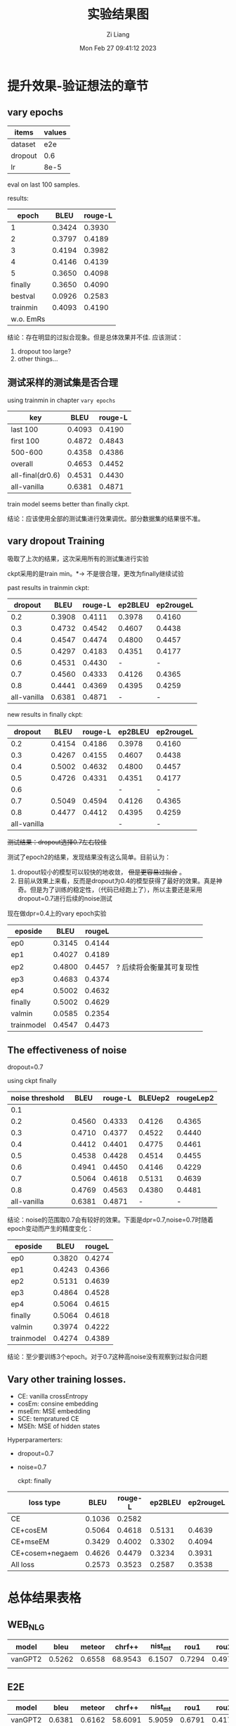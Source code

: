 #+title: 实验结果图
#+date: Mon Feb 27 09:41:12 2023
#+author: Zi Liang
#+email: liangzid@stu.xjtu.edu.cn
#+latex_class: elegantpaper
#+filetags: ::

* 提升效果-验证想法的章节
** vary epochs 

|---------+--------|
| items   | values |
|---------+--------|
| dataset |    e2e |
| dropout |    0.6 |
| lr      |   8e-5 |
|---------+--------|

eval on last 100 samples.

results:

|-----------+--------+---------|
|     epoch |   BLEU | rouge-L |
|-----------+--------+---------|
|         1 | 0.3424 |  0.3930 |
|         2 | 0.3797 |  0.4189 |
|         3 | 0.4194 |  0.3982 |
|         4 | 0.4146 |  0.4139 |
|         5 | 0.3650 |  0.4098 |
|   finally | 0.3650 |  0.4090 |
|   bestval | 0.0926 |  0.2583 |
|  trainmin | 0.4093 |  0.4190 |
| w.o. EmRs |        |         |
|-----------+--------+---------|

结论：存在明显的过拟合现象。但是总体效果并不佳.
应该测试：
1. dropout too large?
2. other things...

** 测试采样的测试集是否合理
using trainmin in chapter =vary epochs=

|------------------+--------+---------|
| key              |   BLEU | rouge-L |
|------------------+--------+---------|
| last 100         | 0.4093 |  0.4190 |
| first 100        | 0.4872 |  0.4843 |
| 500-600          | 0.4358 |  0.4386 |
| overall          | 0.4653 |  0.4452 |
|------------------+--------+---------|
| all-final(dr0.6) | 0.4531 |  0.4430 |
| all-vanilla      | 0.6381 |  0.4871 |
|------------------+--------+---------|

train model seems better than finally ckpt.

结论：应该使用全部的测试集进行效果调优。部分数据集的结果很不准。

** vary dropout Training

吸取了上次的结果，这次采用所有的测试集进行实验

ckpt采用的是train min。$*\rightarrow$ 不是很合理，更改为finally继续试验

past results in trainmin ckpt:

|-------------+--------+---------+---------+-----------|
|     dropout |   BLEU | rouge-L | ep2BLEU | ep2rougeL |
|-------------+--------+---------+---------+-----------|
|         0.2 | 0.3908 |  0.4111 |  0.3978 |    0.4160 |
|         0.3 | 0.4732 |  0.4542 |  0.4607 |    0.4438 |
|         0.4 | 0.4547 |  0.4474 |  0.4800 |    0.4457 |
|         0.5 | 0.4297 |  0.4183 |  0.4351 |    0.4177 |
|         0.6 | 0.4531 |  0.4430 |       - |         - |
|         0.7 | 0.4560 |  0.4333 |  0.4126 |    0.4365 |
|         0.8 | 0.4441 |  0.4369 |  0.4395 |    0.4259 |
| all-vanilla | 0.6381 |  0.4871 |       - |         - |
|-------------+--------+---------+---------+-----------|

new results in finally ckpt:

|-------------+--------+---------+---------+-----------|
|     dropout |   BLEU | rouge-L | ep2BLEU | ep2rougeL |
|-------------+--------+---------+---------+-----------|
|         0.2 | 0.4154 |  0.4186 |  0.3978 |    0.4160 |
|         0.3 | 0.4267 |  0.4155 |  0.4607 |    0.4438 |
|         0.4 | 0.5002 |  0.4632 |  0.4800 |    0.4457 |
|         0.5 | 0.4726 |  0.4331 |  0.4351 |    0.4177 |
|         0.6 |        |         |       - |         - |
|         0.7 | 0.5049 |  0.4594 |  0.4126 |    0.4365 |
|         0.8 | 0.4477 | 0.4412  |  0.4395 |    0.4259 |
| all-vanilla |        |         |       - |         - |
|-------------+--------+---------+---------+-----------|


 +测试结果：dropout选择0.7左右较佳+

测试了epoch2的结果，发现结果没有这么简单。目前认为：
1. dropout较小的模型可以较快的地收敛， +但是更容易过拟合+ 。
2. 目前从效果上来看，反而是dropout为0.4的模型获得了最好的效果。真是神奇。但是为了训练的稳定性，（代码已经跑上了），所以主要还是采用dropout=0.7进行后续的noise测试


现在做dpr=0.4上的vary epoch实验

|------------+--------+--------+--------------------------|
| eposide    |   BLEU | rougeL |                          |
|------------+--------+--------+--------------------------|
| ep0        | 0.3145 | 0.4144 |                          |
| ep1        | 0.4027 | 0.4189 |                          |
| ep2        | 0.4800 | 0.4457 | ? 后续将会衡量其可复现性 |
| ep3        | 0.4683 | 0.4374 |                          |
| ep4        | 0.5002 | 0.4632 |                          |
| finally    | 0.5002 | 0.4629 |                          |
| valmin     | 0.0585 | 0.2354 |                          |
| trainmodel | 0.4547 | 0.4473 |                          |
|------------+--------+--------+--------------------------|


** The effectiveness of noise

dropout=0.7

using ckpt finally
|-----------------+--------+---------+---------+-----------|
| noise threshold |   BLEU | rouge-L | BLEUep2 | rougeLep2 |
|-----------------+--------+---------+---------+-----------|
|             0.1 |        |         |         |           |
|             0.2 | 0.4560 |  0.4333 |  0.4126 |    0.4365 |
|             0.3 | 0.4710 |  0.4377 |  0.4522 |    0.4440 |
|             0.4 | 0.4412 |  0.4401 |  0.4775 |    0.4461 |
|             0.5 | 0.4538 |  0.4428 |  0.4514 |    0.4455 |
|             0.6 | 0.4941 |  0.4450 |  0.4146 |    0.4229 |
|            0.7 | 0.5064 |  0.4618 |  0.5131 |    0.4639 |
|             0.8 | 0.4769 |  0.4563 |  0.4380 |    0.4481 |
|     all-vanilla | 0.6381 |  0.4871 |       - |         - |
|-----------------+--------+---------+---------+-----------|

结论：noise的范围取0.7会有较好的效果。下面是dpr=0.7,noise=0.7时随着epoch变动而产生的精度变化：

|------------+--------+--------|
| eposide    |   BLEU | rougeL |
|------------+--------+--------|
| ep0        | 0.3820 | 0.4274 |
| ep1        | 0.4243 | 0.4366 |
| ep2        | 0.5131 | 0.4639 |
| ep3        | 0.4864 | 0.4528 |
| ep4        | 0.5064 | 0.4615 |
| finally    | 0.5064 | 0.4618 |
| valmin     | 0.3974 | 0.4222 |
| trainmodel | 0.4274 | 0.4389 |
|------------+--------+--------|

结论：至少要训练3个epoch。对于0.7这种高noise没有观察到过拟合问题


** Vary other training losses.

+ CE: vanilla crossEntropy
+ cosEm: consine embedding
+ mseEm: MSE embedding
+ SCE: tempratured CE
+ MSEh: MSE of hidden states

Hyperparamerters:
+ dropout=0.7
+ noise=0.7

  ckpt: finally

|-----------------+--------+---------+---------+-----------|
| loss type       |   BLEU | rouge-L | ep2BLEU | ep2rougeL |
|-----------------+--------+---------+---------+-----------|
| CE              | 0.1036 |  0.2582 |         |           |
| CE+cosEM        | 0.5064 |  0.4618 |  0.5131 |    0.4639 |
| CE+mseEM        | 0.3429 |  0.4002 |  0.3302 |    0.4094 |
| CE+cosem+negaem | 0.4626 |  0.4479 |  0.3234 |    0.3931 |
| All loss        | 0.2573 |  0.3523 |  0.2587 |    0.3538 |
|-----------------+--------+---------+---------+-----------|


** 

* 总体结果表格

** WEB_NLG

|---------+--------+--------+---------+---------+--------+--------+--------+------|
| model   |   bleu | meteor |  chrf++ | nist_mt |   rou1 |   rou2 |   rouL | rouS |
|---------+--------+--------+---------+---------+--------+--------+--------+------|
| vanGPT2 | 0.5262 | 0.6558 | 68.9543 |  6.1507 | 0.7294 | 0.4979 | 0.6393 |      |
|---------+--------+--------+---------+---------+--------+--------+--------+------|
|         |        |        |         |         |        |        |        |      |

** E2E

|---------+--------+--------+---------+---------+--------+--------+--------+--------|
| model   |   bleu | meteor |  chrf++ | nist_mt |   rou1 |   rou2 |   rouL | rouSum |
|---------+--------+--------+---------+---------+--------+--------+--------+--------|
| vanGPT2 | 0.6381 | 0.6162 | 58.6091 |  5.9059 | 0.6791 | 0.4172 | 0.4871 | 0.4873 |
|---------+--------+--------+---------+---------+--------+--------+--------+--------|
| Our     | 0.5700 | 0.5489 | 52.2536 |  4.5914 | 0.6365 | 0.3709 | 0.4738 | 0.4737 |


** MultiWoz2.1 NLG

|---------+--------+--------+---------+---------+----------+--------+--------+--------|
| model   |   bleu | meteor |  chrf++ | nist_mt |     rou1 |   rou2 |   rouL | rouSum |
|---------+--------+--------+---------+---------+----------+--------+--------+--------|
| vanGPT2 | 0.3497 | 0.4887 | 43.3236 |  4.6580 | 0.0.5040 | 0.2730 | 0.4424 | 0.4424 |
| w. ER   | 0.0008 | 0.0425 |  3.9721 |  0.2327 |   0.0749 | 0.0029 | 0.0707 | 0.0708 |
|---------+--------+--------+---------+---------+----------+--------+--------+--------|
|         |        |        |         |         |          |        |        |        |

** Daily Dialog

|---------+--------+--------+---------+---------+--------+--------+--------+--------|
| model   |   bleu | meteor |  chrf++ | nist_mt |   rou1 |   rou2 |   rouL | rouSum |
|---------+--------+--------+---------+---------+--------+--------+--------+--------|
| vanGPT2 | 0.0155 | 0.1045 | 11.4873 |  0.5366 | 0.1227 | 0.0256 | 0.1136 | 0.1135 |
| w. ER   | 0.0078 | 0.0578 |  6.9919 |  0.1736 | 0.0692 | 0.0076 | 0.0628 | 0.0629 |
|---------+--------+--------+---------+---------+--------+--------+--------+--------|
| Our     | 0.0133 | 0.0916 | 10.5035 |  0.7336 | 0.1154 | 0.0152 | 0.1067 | 0.1063 |

* appendix

** ideally e2e results, with dropout=0.4 and noise=0.7, finally

#+begin_src python
x={'bleu': {'bleu': 0.5001423160755862, 'precisions': [0.8378426592138907, 0.6267375054055724, 0.4315099312206724, 0.2761439003148657], 'brevity_penalty': 1.0, 'length_ratio': 1.1628405476420964, 'translation_length': 16817, 'reference_length': 14462}, 'meteor': {'meteor': 0.5491321033526948}, 'chrf': {'score': 52.58029557222124, 'char_order': 6, 'word_order': 0, 'beta': 2}, 'ter': {'res': 'empty, with error.'}, 'nist_mt': {'nist_mt': 5.391523328228687}, 'rouge': {'rouge1': 0.6216837886970417, 'rouge2': 0.3479140847535767, 'rougeL': 0.45397995032307703, 'rougeLsum': 0.4541240112465835}}
#+end_src

** ideally e2e results, with dropout=0.4 and noise=0.7, epoch num=2
#+begin_src python
  {'bleu': {'bleu': 0.41036574078963006, 'precisions': [0.7738218539616779, 0.5477797273586179, 0.3425429940795038, 0.19530904263165658], 'brevity_penalty': 1.0, 'length_ratio': 1.0681786751486655, 'translation_length': 15448, 'reference_length': 14462}, 'meteor': {'meteor': 0.4835677578823461}, 'chrf': {'score': 49.54960270866937, 'char_order': 6, 'word_order': 0, 'beta': 2}, 'ter': {'res': 'empty, with error.'}, 'nist_mt': {'nist_mt': 4.269701183206952}, 'rouge': {'rouge1': 0.5681178949386517, 'rouge2': 0.3010242308061636, 'rougeL': 0.42038681566486646, 'rougeLsum': 0.4208281098387816}}
  
#+end_src

** ideally e2e results, with dropout=0.7 and noise=0.7, finally

#+begin_src python
  {'bleu': {'bleu': 0.506388367450128, 'precisions': [0.855787476280835, 0.6310349709755062, 0.4342027267338471, 0.28042903777397793], 'brevity_penalty': 1.0, 'length_ratio': 1.020329138431752, 'translation_length': 14756, 'reference_length': 14462}, 'meteor': {'meteor': 0.5284362390061123}, 'chrf': {'score': 51.10534178683519, 'char_order': 6, 'word_order': 0, 'beta': 2}, 'ter': {'res': 'empty, with error.'}, 'nist_mt': {'nist_mt': 4.36497366046108}, 'rouge': {'rouge1': 0.6195600596733838, 'rouge2': 0.3483983400112336, 'rougeL': 0.4618130443227314, 'rougeLsum': 0.4620051694249079}}
#+end_src

** ideally e2e results, with dropout=0.7 and noise=0.7, train_epoch=2

#+begin_src python
{'bleu': {'bleu': 0.5130692346678581, 'precisions': [0.8583251873574455, 0.6392796466190962, 0.4433084842030529, 0.2848755109624675], 'brevity_penalty': 1.0, 'length_ratio': 1.0610565620246162, 'translation_length': 15345, 'reference_length': 14462}, 'meteor': {'meteor': 0.5369476938218365}, 'chrf': {'score': 51.94087977811228, 'char_order': 6, 'word_order': 0, 'beta': 2}, 'ter': {'res': 'empty, with error.'}, 'nist_mt': {'nist_mt': 4.715776570192349}, 'rouge': {'rouge1': 0.6230304335515794, 'rouge2': 0.3506989030961768, 'rougeL': 0.4637012349452837, 'rougeLsum': 0.4638031470932258}}  
#+end_src

** e2d dr0.7 noise0.7 trainep2 add filter

#+begin_src 
 {'bleu': {'bleu': 0.570037123026437, 'precisions': [0.8940864960282436, 0.6817504787573587, 0.49944316578810605, 0.34683386556585405], 'brevity_penalty': 1.0, 'length_ratio': 1.0184621767390403, 'translation_length': 14729, 'reference_length': 14462}, 'meteor': {'meteor': 0.5488816053515401}, 'chrf': {'score': 52.25359798020093, 'char_order': 6, 'word_order': 0, 'beta': 2}, 'ter': {'res': 'empty, with error.'}, 'nist_mt': {'nist_mt': 4.5913598139149725}, 'rouge': {'rouge1': 0.6365187866109462, 'rouge2': 0.37091224228433994, 'rougeL': 0.4738310154658901, 'rougeLsum': 0.4736721774658565}}
#+end_src

** ER dailydialog res

#+begin_src python
{'bleu': {'bleu': 0.0486916436271834, 'precisions': [0.23657965484346544, 0.06763523520699626, 0.04506955495097788, 0.03594789669561295], 'brevity_penalty': 0.6823821321376728, 'length_ratio': 0.7235023764333108, 'translation_length': 46124, 'reference_length': 63751}, 'meteor': {'meteor': 0.13693178391745225}, 'chrf': {'score': 15.463535023859858, 'char_order': 6, 'word_order': 0, 'beta': 2}, 'ter': {'res': 'empty, with error.'}, 'nist_mt': {'nist_mt': 1.1967955462313036}, 'rouge': {'rouge1': 0.1593568502920759, 'rouge2': 0.05939760931492541, 'rougeL': 0.1480622690035906, 'rougeLsum': 0.14781708252035197}}  
#+end_src








